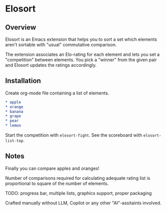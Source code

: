 * Elosort
** Overview
Elosort  is an  Emacs extension  that helps  you to  sort a  set which
elements aren't sortable with "usual" commutative comparison.

The extension associates  an Elo-rating for each element  and lets you
set a  "competition" between  elements. You pick  a "winner"  from the
given pair and Elosort updates the ratings accordingly.

** Installation
Create org-mode file containing a list of elements.

#+begin_src org :eval no
* apple
* orange
* banana
* grape
* pear
* lemon
#+end_src


Start the competition with ~elosort-fight~.
See the scoreboard with ~elosort-list-top~.

** Notes
Finally you can compare apples and oranges!

Number of comparisons required for calculating adequate rating list is
proportional to square of the number of elements.

TODO: progress bar, multiple lists, graphics support, proper packaging

Crafted  manually without  LLM, Copilot  or any  other "AI"-assitaints
involved.
